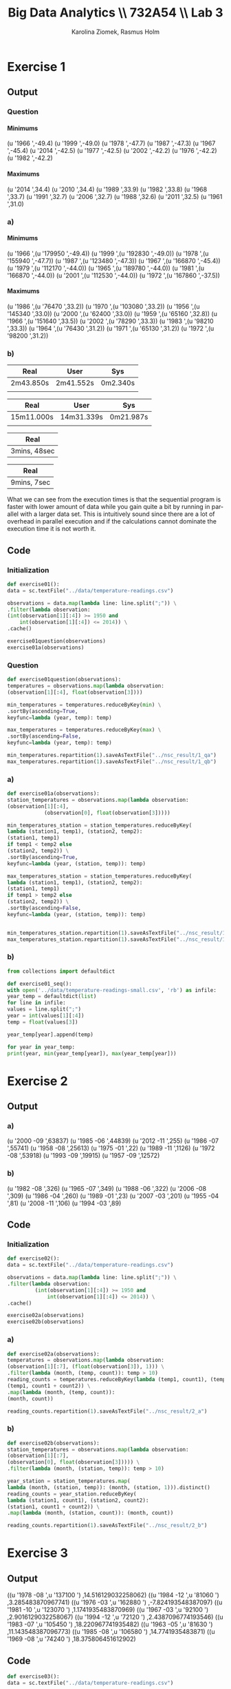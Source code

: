 #+TITLE: Big Data Analytics \\ 732A54 \\ Lab 3
#+AUTHOR: Karolina Ziomek, Rasmus Holm
#+LANGUAGE:  en
#+OPTIONS:   H:5 num:nil toc:nil
#+LaTeX_CLASS_OPTIONS: [10pt]

\newpage

* Exercise 1
** Output
*** Question
**** Minimums
(u '1966 ',-49.4)
(u '1999 ',-49.0)
(u '1978 ',-47.7)
(u '1987 ',-47.3)
(u '1967 ',-45.4)
(u '2014 ',-42.5)
(u '1977 ',-42.5)
(u '2002 ',-42.2)
(u '1976 ',-42.2)
(u '1982 ',-42.2)
**** Maximums
(u '2014 ',34.4)
(u '2010 ',34.4)
(u '1989 ',33.9)
(u '1982 ',33.8)
(u '1968 ',33.7)
(u '1991 ',32.7)
(u '2006 ',32.7)
(u '1988 ',32.6)
(u '2011 ',32.5)
(u '1961 ',31.0)
*** a)
**** Minimums
(u '1966
   ',(u '179950 ',-49.4))
(u '1999
   ',(u '192830 ',-49.0))
(u '1978
   ',(u '155940 ',-47.7))
(u '1987
   ',(u '123480 ',-47.3))
(u '1967
   ',(u '166870 ',-45.4))
(u '1979
   ',(u '112170 ',-44.0))
(u '1965
   ',(u '189780 ',-44.0))
(u '1981
   ',(u '166870 ',-44.0))
(u '2001
   ',(u '112530 ',-44.0))
(u '1972
   ',(u '167860 ',-37.5))
**** Maximums
(u '1986
   ',(u '76470 ',33.2))
(u '1970
   ',(u '103080 ',33.2))
(u '1956
   ',(u '145340 ',33.0))
(u '2000
   ',(u '62400 ',33.0))
(u '1959
   ',(u '65160 ',32.8))
(u '1966
   ',(u '151640 ',33.5))
(u '2002
   ',(u '78290 ',33.3))
(u '1983
   ',(u '98210 ',33.3))
(u '1964
   ',(u '76430 ',31.2))
(u '1971
   ',(u '65130 ',31.2))
(u '1972
   ',(u '98200 ',31.2))
*** b)
\begin{flushleft}
Running time for sequential execution on the temperature-readings.csv
\end{flushleft}
|-----------+-----------+----------|
| Real      | User      | Sys      |
|-----------+-----------+----------|
| 2m43.850s | 2m41.552s | 0m2.340s |
|           |           |          |
|-----------+-----------+----------|

\begin{flushleft}
Running time for sequential execution on the temperatures-big.csv
\end{flushleft}
|------------+------------+-----------|
| Real       | User       | Sys       |
|------------+------------+-----------|
| 15m11.000s | 14m31.339s | 0m21.987s |
|            |            |           |
|------------+------------+-----------|

\begin{flushleft}
Running time for parallel execution on the temperature-readings.csv
\end{flushleft}
|--------------|
| Real         |
|--------------|
| 3mins, 48sec |
|--------------|

\begin{flushleft}
Running time for parallel execution on the temperatures-big.csv
\end{flushleft}
|-------------|
| Real        |
|-------------|
| 9mins, 7sec |
|-------------|


What we can see from the execution times is that the sequential program is faster with lower amount of data while you gain quite a bit by running in parallel with a larger data set. 
This is intuitively sound since there are a lot of overhead in parallel execution and if the calculations cannot dominate the execution time it is not worth it.

** Code
*** Initialization
#+BEGIN_SRC python
def exercise01():
data = sc.textFile("../data/temperature-readings.csv")

observations = data.map(lambda line: line.split(";")) \
.filter(lambda observation:
(int(observation[1][:4]) >= 1950 and
    int(observation[1][:4]) <= 2014)) \
.cache()

exercise01question(observations)
exercise01a(observations)
#+END_SRC
*** Question
#+BEGIN_SRC python
def exercise01question(observations):
temperatures = observations.map(lambda observation:
(observation[1][:4], float(observation[3])))

min_temperatures = temperatures.reduceByKey(min) \
.sortBy(ascending=True,
keyfunc=lambda (year, temp): temp)

max_temperatures = temperatures.reduceByKey(max) \
.sortBy(ascending=False,
keyfunc=lambda (year, temp): temp)

min_temperatures.repartition(1).saveAsTextFile("../nsc_result/1_qa")
max_temperatures.repartition(1).saveAsTextFile("../nsc_result/1_qb")
#+END_SRC
*** a)
#+BEGIN_SRC python
def exercise01a(observations):
station_temperatures = observations.map(lambda observation:
(observation[1][:4],
            (observation[0], float(observation[3]))))

min_temperatures_station = station_temperatures.reduceByKey(
lambda (station1, temp1), (station2, temp2):
(station1, temp1)
if temp1 < temp2 else
(station2, temp2)) \
.sortBy(ascending=True,
keyfunc=lambda (year, (station, temp)): temp)

max_temperatures_station = station_temperatures.reduceByKey(
lambda (station1, temp1), (station2, temp2):
(station1, temp1)
if temp1 > temp2 else
(station2, temp2)) \
.sortBy(ascending=False,
keyfunc=lambda (year, (station, temp)): temp)


min_temperatures_station.repartition(1).saveAsTextFile("../nsc_result/1_aa")
max_temperatures_station.repartition(1).saveAsTextFile("../nsc_result/1_ab")
#+END_SRC
*** b)
#+BEGIN_SRC python
from collections import defaultdict

def exercise01_seq():
with open('../data/temperature-readings-small.csv', 'rb') as infile:
year_temp = defaultdict(list)
for line in infile:
values = line.split(";")
year = int(values[1][:4])
temp = float(values[3])

year_temp[year].append(temp)

for year in year_temp:
print(year, min(year_temp[year]), max(year_temp[year]))
#+END_SRC

\newpage
* Exercise 2
** Output
*** a)
(u '2000 -09 ',63837)
(u '1985 -06 ',44839)
(u '2012 -11 ',255)
(u '1986 -07 ',55741)
(u '1958 -08 ',25613)
(u '1975 -01 ',22)
(u '1989 -11 ',1126)
(u '1972 -08 ',53918)
(u '1993 -09 ',19915)
(u '1957 -09 ',12572)
*** b)
(u '1982 -08 ',326)
(u '1965 -07 ',349)
(u '1988 -06 ',322)
(u '2006 -08 ',309)
(u '1986 -04 ',260)
(u '1989 -01 ',23)
(u '2007 -03 ',201)
(u '1955 -04 ',81)
(u '2008 -11 ',106)
(u '1994 -03 ',89)
** Code
*** Initialization
#+BEGIN_SRC python
def exercise02():
data = sc.textFile("../data/temperature-readings.csv")

observations = data.map(lambda line: line.split(";")) \
.filter(lambda observation:
         (int(observation[1][:4]) >= 1950 and
             int(observation[1][:4]) <= 2014)) \
.cache()

exercise02a(observations)
exercise02b(observations)
#+END_SRC
*** a)
#+BEGIN_SRC python
def exercise02a(observations):
temperatures = observations.map(lambda observation:
(observation[1][:7], (float(observation[3]), 1))) \
.filter(lambda (month, (temp, count)): temp > 10)
reading_counts = temperatures.reduceByKey(lambda (temp1, count1), (temp2, count2):
(temp1, count1 + count2)) \
.map(lambda (month, (temp, count)):
(month, count))

reading_counts.repartition(1).saveAsTextFile("../nsc_result/2_a")
#+END_SRC
*** b)
#+BEGIN_SRC python
def exercise02b(observations):
station_temperatures = observations.map(lambda observation:
(observation[1][:7],
(observation[0], float(observation[3])))) \
.filter(lambda (month, (station, temp)): temp > 10)

year_station = station_temperatures.map(
lambda (month, (station, temp)): (month, (station, 1))).distinct()
reading_counts = year_station.reduceByKey(
lambda (station1, count1), (station2, count2):
(station1, count1 + count2)) \
.map(lambda (month, (station, count)): (month, count))

reading_counts.repartition(1).saveAsTextFile("../nsc_result/2_b")
#+END_SRC

\newpage
* Exercise 3
** Output
((u '1978 -08 ',u '137100 ') ,14.516129032258062)
((u '1984 -12 ',u '81060 ') ,3.285483870967741)
((u '1976 -03 ',u '162880 ') ,-7.824193548387097)
((u '1981 -10 ',u '123070 ') ,1.1741935483870969)
((u '1967 -03 ',u '92100 ') ,2.9016129032258067)
((u '1994 -12 ',u '72120 ') ,2.4387096774193546)
((u '1983 -07 ',u '105450 ') ,18.220967741935482)
((u '1963 -05 ',u '81630 ') ,11.143548387096773)
((u '1985 -08 ',u '106580 ') ,14.7741935483871)
((u '1969 -08 ',u '74240 ') ,18.375806451612902)
** Code
#+BEGIN_SRC python
def exercise03():
data = sc.textFile("../data/temperature-readings.csv")

observations = data.map(lambda line: line.split(";"))
observations = observations.filter(lambda observation:
                                    (int(observation[1][:4]) >= 1960 and
                                     int(observation[1][:4]) <= 2014))

station_day_temperatures = observations.map(
lambda observation:
((observation[1], observation[0]),
(float(observation[3]), float(observation[3]))))

station_day_minmax_temps = station_day_temperatures.reduceByKey(
lambda
(mintemp1, maxtemp1),
(mintemp2, maxtemp2):
(min(mintemp1, mintemp2),
max(maxtemp1, maxtemp2)))

station_month_avg_temps = station_day_minmax_temps.map(
lambda ((day, station), (mintemp, maxtemp)):
          ((day[:7], station), (sum((mintemp, maxtemp)), 2))) \
.reduceByKey(lambda (temp1, count1), (temp2, count2):
              (temp1 + temp2, count1 + count2)) \
.map(lambda ((month, station), (temp, count)):
      ((month, station), temp / float(count)))

station_month_avg_temps.repartition(1).saveAsTextFile("../nsc_result/3")
#+END_SRC
\newpage
* Exercise 4
** Output
(97510 ,(30.0 ,103.99999999999999))
(75250 ,(30.0 ,101.8))
(52350 ,(30.0 ,101.6))
(71420 ,(30.0 ,106.3))
** Code
#+BEGIN_SRC python
def exercise04():
temperature_data = sc.textFile("../data/temperature-readings.csv").cache()
precipitation_data = sc.textFile("../data/precipitation-readings.csv").cache()

temp_obs = temperature_data.map(lambda line: line.split(";")) \
.map(lambda obs: (int(obs[0]), float(obs[3]))) \
.filter(lambda (station, temp):
         temp >= 25 and temp <= 30 ) \
.reduceByKey(max)

precip_obs = precipitation_data.map(lambda line: line.split(";")) \
.map(lambda obs: ((obs[1], int(obs[0])), float(obs[3]))) \
.reduceByKey(lambda precip1, precip2: precip1 + precip2) \
.map(lambda ((day, station), precip):
      (station, precip)) \
.filter(lambda (station, precip):
         precip >= 100 and precip <= 200) \
.reduceByKey(max)

combined = temp_obs.join(precip_obs)

combined.repartition(1).saveAsTextFile("../nsc_result/4")
#+END_SRC
\newpage
* Exercise 5
** Output
(u '2003 -12 ',10.087096774193547)
(u '1997 -04 ',5.190000000000001)
(u '1996 -12 ',7.65483870967742)
(u '2014 -09 ',12.920000000000003)
(u '1997 -01 ',1.1193548387096772)
(u '2014 -04 ',8.469999999999999)
(u '2011 -01 ',6.800000000000001)
(u '2001 -12 ',6.809677419354839)
(u '1999 -04 ',10.909999999999998)
(u '2010 -05 ',12.999999999999998)
** Code
#+BEGIN_SRC python
def exercise05():
station_data = sc.textFile("../data/stations-Ostergotland.csv")

stations = station_data.map(lambda line: line.split(";")) \
.map(lambda obs: int(obs[0])) \
.distinct().collect()
stations = {station: True for station in stations}

precipitation_data = sc.textFile("../data/precipitation-readings.csv")

precipitation_daily = precipitation_data.map(lambda line: line.split(";")) \
.filter(lambda obs: stations.get(int(obs[0]), False)) \
.map(lambda obs: (obs[1], float(obs[3]))) \
.reduceByKey(lambda precip1, precip2:
              precip1 + precip2)

precipitation_avg_month =  precipitation_daily.map(lambda (day, precip):
                                                    (day[:7], (precip, 1))) \
.reduceByKey(lambda (precip1, count1),
              (precip2, count2):
              (precip1 + precip2,
                       count1 + count2)) \
.map(lambda (month, (precip, count)):
      (month, precip / float(count)))

precipitation_avg_month.repartition(1).saveAsTextFile("../nsc_result/5")
#+END_SRC
\newpage
* Exercise 6
** Output
(u '1950 -01 ',-2.004831334118534)
(u '1950 -02 ',2.3479898859946133)
(u '1950 -03 ',2.4922107271847125)
(u '1950 -04 ',1.6006931589915459)
(u '1950 -05 ',0.9823519404632854)
(u '1950 -06 ',-0.21623225609516084)
(u '1950 -07 ',-1.4771426774150633)
(u '1950 -08 ',0.24151715090320636)
(u '1950 -09 ',0.3431793985584335)
(u '1950 -10 ',-0.46052051524713367)

[[./images/fig.png]]

We can see from the plot that there is no pattern to be recognized and we can conclude that global warming is a hoax.
** Code
*** Data
#+BEGIN_SRC python
def exercise06():
station_data = sc.textFile("../data/stations-Ostergotland.csv")

stations = station_data.map(lambda line: line.split(";")) \
.map(lambda obs: int(obs[0])) \
.distinct().collect()
stations = {station: True for station in stations}

temperature_data = sc.textFile("../data/temperature-readings.csv")

temperature_data_filtered = temperature_data.map(
lambda line: line.split(";")) \
.filter(lambda obs:
         (stations.get(int(obs[0]), False) and
                      int(obs[1][:4]) >= 1950 and
                      int(obs[1][:4]) <= 2014))

month_avg_temp = temperature_data_filtered.map(lambda obs:
                                                ((obs[1], int(obs[0])),
                                                 (float(obs[3]), float(obs[3])))) \
.reduceByKey(lambda (mint1, maxt1), (mint2, maxt2):
              (min(mint1, mint2), max(maxt1, maxt2))) \
.map(lambda ((day, station), (mint, maxt)):
      (day[:7], (mint + maxt, 2))) \
.reduceByKey(lambda (temp1, count1), (temp2, count2):
              (temp1 + temp2, count1 + count2)) \
.map(lambda (month, (temp, count)):
      (month, temp / float(count)))

month_longterm_avg_temp = month_avg_temp.filter(lambda (month, temp):
                                                 int(month[:4]) <= 1980) \
.map(lambda (month, temp):
      (month[-2:], (temp, 1))) \
.reduceByKey(lambda (temp1, count1), (temp2, count2):
              (temp1 + temp2, count1 + count2)) \
.map(lambda (month, (temp, count)):
      (month, temp / float(count)))

month_temp = {month: temp for month, temp in month_longterm_avg_temp.collect()}

month_avg_temp = month_avg_temp.map(lambda (month, temp):
                                     (month, abs(temp) - abs(month_temp[month[-2:]]))) \
.sortBy(ascending=True, keyfunc=lambda (month, temp): month)

month_avg_temp.repartition(1).saveAsTextFile("../nsc_result/6")
#+END_SRC
*** Plot
#+BEGIN_SRC python :results file
import matplotlib.pyplot as plt

from datetime import datetime

def exercise06_plot():
    plt.style.use('ggplot')
    chars_remove = set(["(", ")", " ", "u", "'"])

    avg_year_month = []
    avg_temp = []

    with open("../nsc_result/6/part-00000", "r") as file:
        for line in file:
            elements = ''.join([char for char in line 
                                if char not in chars_remove]).split(",")
            year_month = datetime.strptime(elements[0].strip(), "%Y-%m")
            temp = float(elements[1])

            avg_year_month.append(year_month)
            avg_temp.append(temp)

    plt.plot(avg_year_month, avg_temp)
    plt.xlabel("Date", size=15)
    plt.ylabel("Temperature", size=15)
    plt.savefig('images/fig.png')
    return 'images/fig.png'
return exercise06_plot()
#+END_SRC

